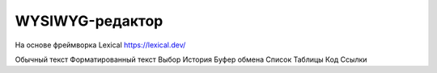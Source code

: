 WYSIWYG-редактор
========================

На основе фреймворка Lexical https://lexical.dev/

Обычный текст
Форматированный текст
Выбор
История
Буфер обмена
Список
Таблицы
Код
Ссылки 